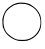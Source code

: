 SplineFontDB: 3.2
FontName: Untitled9
FullName: Untitled9
FamilyName: Untitled9
Weight: Regular
Copyright: Copyright (c) 2020, Krister Olsson
UComments: "2020-3-14: Created with FontForge (http://fontforge.org)"
Version: 001.000
ItalicAngle: 0
UnderlinePosition: -100
UnderlineWidth: 50
Ascent: 800
Descent: 200
InvalidEm: 0
LayerCount: 2
Layer: 0 0 "Back" 1
Layer: 1 0 "Fore" 0
XUID: [1021 704 -762041569 2586417]
OS2Version: 0
OS2_WeightWidthSlopeOnly: 0
OS2_UseTypoMetrics: 1
CreationTime: 1584237450
ModificationTime: 1584237450
OS2TypoAscent: 0
OS2TypoAOffset: 1
OS2TypoDescent: 0
OS2TypoDOffset: 1
OS2TypoLinegap: 0
OS2WinAscent: 0
OS2WinAOffset: 1
OS2WinDescent: 0
OS2WinDOffset: 1
HheadAscent: 0
HheadAOffset: 1
HheadDescent: 0
HheadDOffset: 1
OS2Vendor: 'PfEd'
DEI: 91125
Encoding: ISO8859-1
UnicodeInterp: none
NameList: AGL For New Fonts
DisplaySize: -48
AntiAlias: 1
FitToEm: 0
BeginChars: 256 1

StartChar: O
Encoding: 79 79 0
Width: 1081
Flags: W
VStem: 61.7598 970.371<172.593 346.667>
LayerCount: 2
Fore
SplineSet
421.01953125 748.017578125 m 0
 482.130859375 765.397460938 602.963867188 764.501953125 662.685546875 746.2265625 c 0
 690.463867188 737.7265625 718.036132812 729.875 724.72265625 728.561523438 c 0
 760.592773438 721.515625 881.112304688 632.77734375 922.71875 582.77734375 c 0
 1004.64257812 484.328125 1032.13085938 404.07421875 1032.13085938 263.333007812 c 0
 1032.13085938 163.333007812 1012.15234375 81.16015625 974.950195312 28.1484375 c 0
 965.853515625 15.185546875 958.056640625 2.1513671875 958.056640625 -0.0927734375 c 0
 958.056640625 -2.416015625 938.670898438 -25.5556640625 914.229492188 -52.4072265625 c 0
 869.559570312 -101.481445312 782.985351562 -159.334960938 737.685546875 -170.383789062 c 0
 723.796875 -173.771484375 707.3359375 -180.6796875 700.649414062 -185.928710938 c 0
 682.46484375 -200.19921875 506.204101562 -205.392578125 449.72265625 -193.321289062 c 0
 359.908203125 -174.125976562 240.461914062 -105.62109375 179.805664062 -38.5185546875 c 0
 147.1640625 -2.4072265625 96.9453125 75.033203125 96.9453125 89.2587890625 c 0
 96.9453125 95.40625 90.119140625 110.092773438 81.6669921875 122.129882812 c 0
 70.4375 138.124023438 65.1630859375 172.592773438 61.759765625 252.22265625 c 0
 57.7236328125 346.666992188 59.7255859375 368.153320312 77.37109375 419.814453125 c 0
 121.6484375 549.444335938 162.427734375 604.73046875 264.538085938 673.564453125 c 0
 329.772460938 717.5390625 353.426757812 728.793945312 421.01953125 748.017578125 c 0
634.908203125 724.356445312 m 0
 575.649414062 735.2265625 493.112304688 734.841796875 448.796875 723.48828125 c 0
 431.204101562 718.98046875 406.654296875 712.997070312 395.09375 710.399414062 c 0
 323.333984375 694.2734375 201.958007812 604.07421875 152.33984375 530 c 0
 67.173828125 402.854492188 64.6904296875 170.741210938 147.100585938 40.185546875 c 0
 197.150390625 -39.10546875 338.612304688 -141.479492188 425.649414062 -161.396484375 c 0
 478.526367188 -173.497070312 610.833984375 -175.401367188 664.538085938 -164.834960938 c 0
 827.500976562 -132.770507812 968.689453125 5.693359375 1002.94238281 167.037109375 c 0
 1047.95800781 379.07421875 949.858398438 585.515625 759.908203125 678.479492188 c 0
 718.241210938 698.87109375 662.685546875 719.26171875 634.908203125 724.356445312 c 0
EndSplineSet
EndChar
EndChars
EndSplineFont
